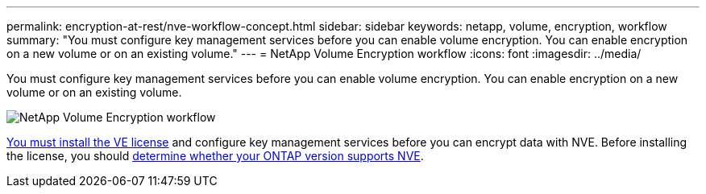 ---
permalink: encryption-at-rest/nve-workflow-concept.html
sidebar: sidebar
keywords: netapp, volume, encryption, workflow
summary: "You must configure key management services before you can enable volume encryption. You can enable encryption on a new volume or on an existing volume."
---
= NetApp Volume Encryption workflow
:icons: font
:imagesdir: ../media/

[.lead]
You must configure key management services before you can enable volume encryption. You can enable encryption on a new volume or on an existing volume.

image:nve-workflow.gif[NetApp Volume Encryption workflow]

link:https://docs.netapp.com/us-en/ontap/encryption-at-rest/install-license-task.html[You must install the VE license] and configure key management services before you can encrypt data with NVE.  Before installing the license, you should link:cluster-version-support-nve-task.html[determine whether your ONTAP version supports NVE].

// 2024-Mar-28, ONTAPDOC-1366
// 2023 Nov 15, Jira 1466
// BURT 1374208, 09 NOV 2021
